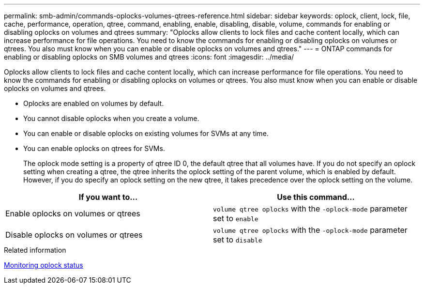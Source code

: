 ---
permalink: smb-admin/commands-oplocks-volumes-qtrees-reference.html
sidebar: sidebar
keywords: oplock, client, lock, file, cache, performance, operation, qtree, command, enabling, enable, disabling, disable, volume, commands for enabling or disabling oplocks on volumes and qtrees
summary: "Oplocks allow clients to lock files and cache content locally, which can increase performance for file operations. You need to know the commands for enabling or disabling oplocks on volumes or qtrees. You also must know when you can enable or disable oplocks on volumes and qtrees."
---
= ONTAP commands for enabling or disabling oplocks on SMB volumes and qtrees
:icons: font
:imagesdir: ../media/

[.lead]
Oplocks allow clients to lock files and cache content locally, which can increase performance for file operations. You need to know the commands for enabling or disabling oplocks on volumes or qtrees. You also must know when you can enable or disable oplocks on volumes and qtrees.

* Oplocks are enabled on volumes by default.
* You cannot disable oplocks when you create a volume.
* You can enable or disable oplocks on existing volumes for SVMs at any time.
* You can enable oplocks on qtrees for SVMs.
+
The oplock mode setting is a property of qtree ID 0, the default qtree that all volumes have. If you do not specify an oplock setting when creating a qtree, the qtree inherits the oplock setting of the parent volume, which is enabled by default. However, if you do specify an oplock setting on the new qtree, it takes precedence over the oplock setting on the volume.

[options="header"]
|===
| If you want to...| Use this command...
a|
Enable oplocks on volumes or qtrees
a|
`volume qtree oplocks` with the `-oplock-mode` parameter set to `enable`
a|
Disable oplocks on volumes or qtrees
a|
`volume qtree oplocks` with the `-oplock-mode` parameter set to `disable`
|===
.Related information

xref:monitor-oplock-status-task.adoc[Monitoring oplock status]

// 2025 May 12, ONTAPDOC-2981